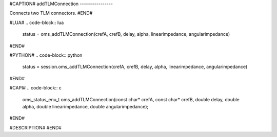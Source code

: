 #CAPTION#
addTLMConnection
----------------

Connects two TLM connectors.
#END#

#LUA#
.. code-block:: lua

  status = oms_addTLMConnection(crefA, crefB, delay, alpha, linearimpedance, angularimpedance)

#END#

#PYTHON#
.. code-block:: python

  status = session.oms_addTLMConnection(crefA, crefB, delay, alpha, linearimpedance, angularimpedance)

#END#

#CAPI#
.. code-block:: c

  oms_status_enu_t oms_addTLMConnection(const char* crefA, const char* crefB, double delay, double alpha, double linearimpedance, double angularimpedance);

#END#

#DESCRIPTION#
#END#
